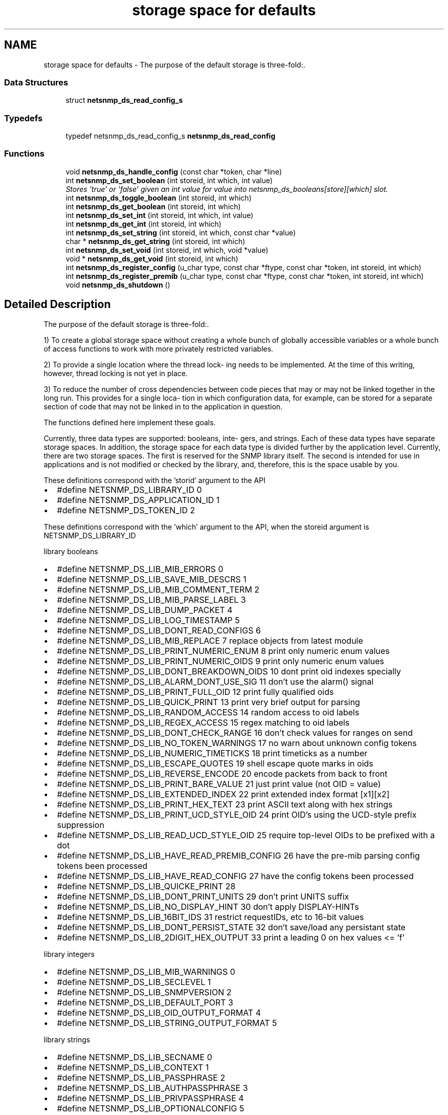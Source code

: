 .TH "storage space for defaults" 3 "14 Nov 2005" "Version 5.2" "net-snmp" \" -*- nroff -*-
.ad l
.nh
.SH NAME
storage space for defaults \- The purpose of the default storage is three-fold:.  

.PP
.SS "Data Structures"

.in +1c
.ti -1c
.RI "struct \fBnetsnmp_ds_read_config_s\fP"
.br
.in -1c
.SS "Typedefs"

.in +1c
.ti -1c
.RI "typedef netsnmp_ds_read_config_s \fBnetsnmp_ds_read_config\fP"
.br
.in -1c
.SS "Functions"

.in +1c
.ti -1c
.RI "void \fBnetsnmp_ds_handle_config\fP (const char *token, char *line)"
.br
.ti -1c
.RI "int \fBnetsnmp_ds_set_boolean\fP (int storeid, int which, int value)"
.br
.RI "\fIStores 'true' or 'false' given an int value for value into netsnmp_ds_booleans[store][which] slot. \fP"
.ti -1c
.RI "int \fBnetsnmp_ds_toggle_boolean\fP (int storeid, int which)"
.br
.ti -1c
.RI "int \fBnetsnmp_ds_get_boolean\fP (int storeid, int which)"
.br
.ti -1c
.RI "int \fBnetsnmp_ds_set_int\fP (int storeid, int which, int value)"
.br
.ti -1c
.RI "int \fBnetsnmp_ds_get_int\fP (int storeid, int which)"
.br
.ti -1c
.RI "int \fBnetsnmp_ds_set_string\fP (int storeid, int which, const char *value)"
.br
.ti -1c
.RI "char * \fBnetsnmp_ds_get_string\fP (int storeid, int which)"
.br
.ti -1c
.RI "int \fBnetsnmp_ds_set_void\fP (int storeid, int which, void *value)"
.br
.ti -1c
.RI "void * \fBnetsnmp_ds_get_void\fP (int storeid, int which)"
.br
.ti -1c
.RI "int \fBnetsnmp_ds_register_config\fP (u_char type, const char *ftype, const char *token, int storeid, int which)"
.br
.ti -1c
.RI "int \fBnetsnmp_ds_register_premib\fP (u_char type, const char *ftype, const char *token, int storeid, int which)"
.br
.ti -1c
.RI "void \fBnetsnmp_ds_shutdown\fP ()"
.br
.in -1c
.SH "Detailed Description"
.PP 
The purpose of the default storage is three-fold:. 
.PP
1) To create a global storage space without creating a whole bunch of globally accessible variables or a whole bunch of access functions to work with more privately restricted variables.
.PP
2) To provide a single location where the thread lock- ing needs to be implemented. At the time of this writing, however, thread locking is not yet in place.
.PP
3) To reduce the number of cross dependencies between code pieces that may or may not be linked together in the long run. This provides for a single loca- tion in which configuration data, for example, can be stored for a separate section of code that may not be linked in to the application in question.
.PP
The functions defined here implement these goals.
.PP
Currently, three data types are supported: booleans, inte- gers, and strings. Each of these data types have separate storage spaces. In addition, the storage space for each data type is divided further by the application level. Currently, there are two storage spaces. The first is reserved for the SNMP library itself. The second is intended for use in applications and is not modified or checked by the library, and, therefore, this is the space usable by you.
.PP
These definitions correspond with the 'storid' argument to the API
.IP "\(bu" 2
#define NETSNMP_DS_LIBRARY_ID 0
.IP "\(bu" 2
#define NETSNMP_DS_APPLICATION_ID 1
.IP "\(bu" 2
#define NETSNMP_DS_TOKEN_ID 2
.PP
.PP
These definitions correspond with the 'which' argument to the API, when the storeid argument is NETSNMP_DS_LIBRARY_ID
.PP
library booleans
.PP
.IP "\(bu" 2
#define NETSNMP_DS_LIB_MIB_ERRORS 0
.IP "\(bu" 2
#define NETSNMP_DS_LIB_SAVE_MIB_DESCRS 1
.IP "\(bu" 2
#define NETSNMP_DS_LIB_MIB_COMMENT_TERM 2
.IP "\(bu" 2
#define NETSNMP_DS_LIB_MIB_PARSE_LABEL 3
.IP "\(bu" 2
#define NETSNMP_DS_LIB_DUMP_PACKET 4
.IP "\(bu" 2
#define NETSNMP_DS_LIB_LOG_TIMESTAMP 5
.IP "\(bu" 2
#define NETSNMP_DS_LIB_DONT_READ_CONFIGS 6
.IP "\(bu" 2
#define NETSNMP_DS_LIB_MIB_REPLACE 7 replace objects from latest module
.IP "\(bu" 2
#define NETSNMP_DS_LIB_PRINT_NUMERIC_ENUM 8 print only numeric enum values
.IP "\(bu" 2
#define NETSNMP_DS_LIB_PRINT_NUMERIC_OIDS 9 print only numeric enum values
.IP "\(bu" 2
#define NETSNMP_DS_LIB_DONT_BREAKDOWN_OIDS 10 dont print oid indexes specially
.IP "\(bu" 2
#define NETSNMP_DS_LIB_ALARM_DONT_USE_SIG 11 don't use the alarm() signal
.IP "\(bu" 2
#define NETSNMP_DS_LIB_PRINT_FULL_OID 12 print fully qualified oids
.IP "\(bu" 2
#define NETSNMP_DS_LIB_QUICK_PRINT 13 print very brief output for parsing
.IP "\(bu" 2
#define NETSNMP_DS_LIB_RANDOM_ACCESS 14 random access to oid labels
.IP "\(bu" 2
#define NETSNMP_DS_LIB_REGEX_ACCESS 15 regex matching to oid labels
.IP "\(bu" 2
#define NETSNMP_DS_LIB_DONT_CHECK_RANGE 16 don't check values for ranges on send
.IP "\(bu" 2
#define NETSNMP_DS_LIB_NO_TOKEN_WARNINGS 17 no warn about unknown config tokens
.IP "\(bu" 2
#define NETSNMP_DS_LIB_NUMERIC_TIMETICKS 18 print timeticks as a number
.IP "\(bu" 2
#define NETSNMP_DS_LIB_ESCAPE_QUOTES 19 shell escape quote marks in oids
.IP "\(bu" 2
#define NETSNMP_DS_LIB_REVERSE_ENCODE 20 encode packets from back to front
.IP "\(bu" 2
#define NETSNMP_DS_LIB_PRINT_BARE_VALUE 21 just print value (not OID = value)
.IP "\(bu" 2
#define NETSNMP_DS_LIB_EXTENDED_INDEX 22 print extended index format [x1][x2]
.IP "\(bu" 2
#define NETSNMP_DS_LIB_PRINT_HEX_TEXT 23 print ASCII text along with hex strings
.IP "\(bu" 2
#define NETSNMP_DS_LIB_PRINT_UCD_STYLE_OID 24 print OID's using the UCD-style prefix suppression
.IP "\(bu" 2
#define NETSNMP_DS_LIB_READ_UCD_STYLE_OID 25 require top-level OIDs to be prefixed with a dot
.IP "\(bu" 2
#define NETSNMP_DS_LIB_HAVE_READ_PREMIB_CONFIG 26 have the pre-mib parsing config tokens been processed
.IP "\(bu" 2
#define NETSNMP_DS_LIB_HAVE_READ_CONFIG 27 have the config tokens been processed
.IP "\(bu" 2
#define NETSNMP_DS_LIB_QUICKE_PRINT 28
.IP "\(bu" 2
#define NETSNMP_DS_LIB_DONT_PRINT_UNITS 29 don't print UNITS suffix
.IP "\(bu" 2
#define NETSNMP_DS_LIB_NO_DISPLAY_HINT 30 don't apply DISPLAY-HINTs
.IP "\(bu" 2
#define NETSNMP_DS_LIB_16BIT_IDS 31 restrict requestIDs, etc to 16-bit values
.IP "\(bu" 2
#define NETSNMP_DS_LIB_DONT_PERSIST_STATE 32 don't save/load any persistant state
.IP "\(bu" 2
#define NETSNMP_DS_LIB_2DIGIT_HEX_OUTPUT 33 print a leading 0 on hex values <= 'f'
.PP
.PP
library integers
.PP
.IP "\(bu" 2
#define NETSNMP_DS_LIB_MIB_WARNINGS 0
.IP "\(bu" 2
#define NETSNMP_DS_LIB_SECLEVEL 1
.IP "\(bu" 2
#define NETSNMP_DS_LIB_SNMPVERSION 2
.IP "\(bu" 2
#define NETSNMP_DS_LIB_DEFAULT_PORT 3
.IP "\(bu" 2
#define NETSNMP_DS_LIB_OID_OUTPUT_FORMAT 4
.IP "\(bu" 2
#define NETSNMP_DS_LIB_STRING_OUTPUT_FORMAT 5
.PP
.PP
library strings
.PP
.IP "\(bu" 2
#define NETSNMP_DS_LIB_SECNAME 0
.IP "\(bu" 2
#define NETSNMP_DS_LIB_CONTEXT 1
.IP "\(bu" 2
#define NETSNMP_DS_LIB_PASSPHRASE 2
.IP "\(bu" 2
#define NETSNMP_DS_LIB_AUTHPASSPHRASE 3
.IP "\(bu" 2
#define NETSNMP_DS_LIB_PRIVPASSPHRASE 4
.IP "\(bu" 2
#define NETSNMP_DS_LIB_OPTIONALCONFIG 5
.IP "\(bu" 2
#define NETSNMP_DS_LIB_APPTYPE 6
.IP "\(bu" 2
#define NETSNMP_DS_LIB_COMMUNITY 7
.IP "\(bu" 2
#define NETSNMP_DS_LIB_PERSISTENT_DIR 8
.IP "\(bu" 2
#define NETSNMP_DS_LIB_CONFIGURATION_DIR 9
.IP "\(bu" 2
#define NETSNMP_DS_LIB_SECMODEL 10
.IP "\(bu" 2
#define NETSNMP_DS_LIB_MIBDIRS 11
.IP "\(bu" 2
#define NETSNMP_DS_LIB_OIDSUFFIX 12
.IP "\(bu" 2
#define NETSNMP_DS_LIB_OIDPREFIX 13
.IP "\(bu" 2
#define NETSNMP_DS_LIB_CLIENT_ADDR 14
.IP "\(bu" 2
#define NETSNMP_DS_LIB_TEMP_FILE_PATTERN 15
.IP "\(bu" 2
#define NETSNMP_DS_LIB_AUTHMASTERKEY 16
.IP "\(bu" 2
#define NETSNMP_DS_LIB_PRIVMASTERKEY 17
.IP "\(bu" 2
#define NETSNMP_DS_LIB_AUTHLOCALIZEDKEY 18
.IP "\(bu" 2
#define NETSNMP_DS_LIB_PRIVLOCALIZEDKEY 19 
.PP

.SH "Function Documentation"
.PP 
.SS "int netsnmp_ds_set_boolean (int storeid, int which, int value)"
.PP
Stores 'true' or 'false' given an int value for value into netsnmp_ds_booleans[store][which] slot. 
.PP
\fBParameters:\fP
.RS 4
\fIstoreid\fP an index to the boolean storage container's first index(store)
.br
\fIwhich\fP an index to the boolean storage container's second index(which)
.br
\fIvalue\fP if > 0, 'true' is set into the slot otherwise 'false'
.RE
.PP
\fBReturns:\fP
.RS 4
Returns SNMPPERR_GENERR if the storeid and which parameters do not correspond to a valid slot, or SNMPERR_SUCCESS otherwise. 
.RE
.PP

.PP
Definition at line 197 of file default_store.c.
.PP
Referenced by init_agent().
